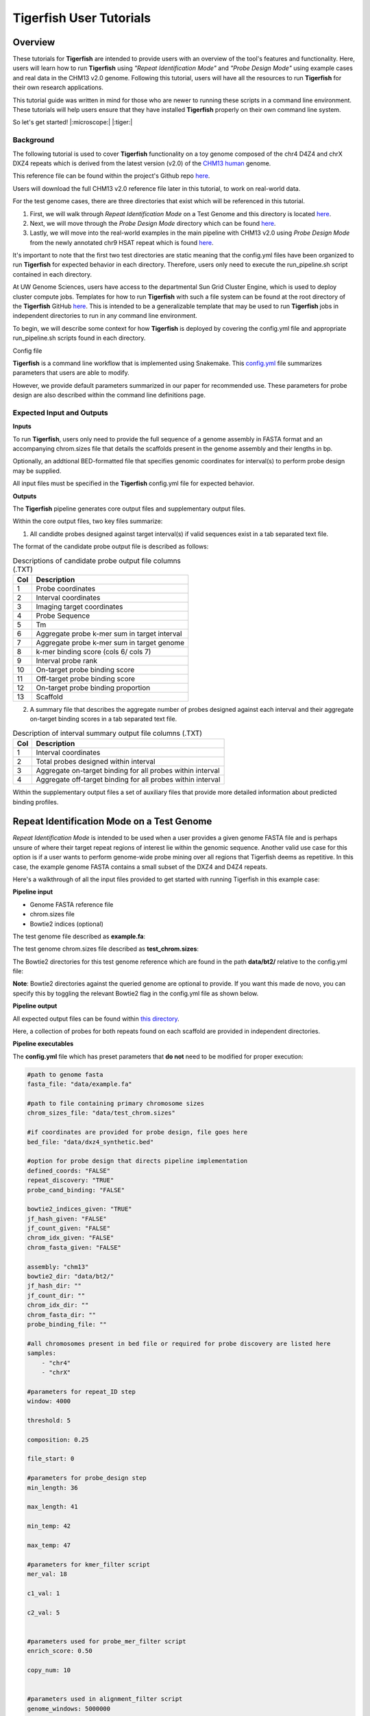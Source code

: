 
Tigerfish User Tutorials
########################

Overview
--------
These tutorials for **Tigerfish** are intended to provide users with an overview of the tool's features and functionality. Here, users will learn how to run **Tigerfish** using *"Repeat Identification Mode"* and *"Probe Design Mode"* using example cases and real data in the CHM13 v2.0 genome. Following this tutorial, users will have all the resources to run **Tigerfish** for their own research applications. 

This tutorial guide was written in mind for those who are newer to running these scripts in a command line environment. These tutorials will help users ensure that they have installed **Tigerfish** properly on their own command line system. 

So let's get started! |:microscope:| |:tiger:|

Background
==========

The following tutorial is used to cover **Tigerfish** functionality on a toy genome composed of the chr4 D4Z4 and chrX DXZ4 repeats which is derived from the latest version (v2.0) of the `CHM13 human <https://github.com/marbl/CHM13>`_ genome. 

This reference file can be found within the project's Github repo `here <https://github.com/beliveau-lab/TigerFISH/tree/master/example_run/repeat_discovery_test/data/example.fa>`_. 

Users will download the full CHM13 v2.0 reference file later in this tutorial, to work on real-world data. 

For the test genome cases, there are three directories that exist which will be referenced in this tutorial. 

1. First, we will walk through *Repeat Identification Mode* on a Test Genome and this directory is located `here <https://github.com/beliveau-lab/TigerFISH/tree/master/example_run/repeat_discovery_test>`_. 

2. Next, we will move through the *Probe Design Mode* directory which can be found `here <https://github.com/beliveau-lab/TigerFISH/tree/master/example_run/probe_design_test>`_. 

3. Lastly, we will move into the real-world examples in the main pipeline with CHM13 v2.0 using *Probe Design Mode* from the newly annotated chr9 HSAT repeat which is found `here <https://github.com/beliveau-lab/TigerFISH/tree/master/example_run/probe_design_chm13>`_.  

It's important to note that the first two test directories are static meaning that the config.yml files have been organized to run **Tigerfish** for expected behavior in each directory. Therefore, users only need to execute the run_pipeline.sh script contained in each directory. 

At UW Genome Sciences, users have access to the departmental Sun Grid Cluster Engine, which is used to deploy cluster compute jobs. Templates for how to run **Tigerfish** with such a file system can be found at the root directory of the **Tigerfish** GitHub `here <https://github.com/beliveau-lab/TigerFISH/tree/master/sun_grid_run_template>`_. This is intended to be a generalizable template that may be used to run **Tigerfish** jobs in independent directories to run in any command line environment. 

To begin, we will describe some context for how **Tigerfish** is deployed by covering the config.yml file and appropriate run_pipeline.sh scripts found in each directory.

Config file

**Tigerfish** is a command line workflow that is implemented using Snakemake. This `config.yml <https://github.com/beliveau-lab/TigerFISH/blob/master/example_run/probe_design_chm13/config.yml>`_ file summarizes parameters that users are able to modify. 

However, we provide default parameters summarized in our paper for recommended use. These parameters for probe design are also described within the command line definitions page. 

Expected Input and Outputs
==========================

**Inputs**

To run **Tigerfish**, users only need to provide the full sequence of a genome assembly in FASTA format and an accompanying chrom.sizes file that details the scaffolds present in the genome assembly and their lengths in bp. 

Optionally, an addtional BED-formatted file that specifies genomic coordinates for interval(s) to perform probe design may be supplied.

All input files must be specified in the **Tigerfish** config.yml file for expected behavior. 

**Outputs**

The **Tigerfish** pipeline generates core output files and supplementary output files.

Within the core output files, two key files summarize:

1. All candidte probes designed against target interval(s) if valid sequences exist in a tab separated text file.

The format of the candidate probe output file is described as follows:

.. list-table:: Descriptions of candidate probe output file columns (.TXT)
   :header-rows: 1

   * - Col
     - Description
   * - 1
     - Probe coordinates
   * - 2
     - Interval coordinates
   * - 3
     - Imaging target coordinates
   * - 4
     - Probe Sequence
   * - 5
     - Tm
   * - 6
     - Aggregate probe k-mer sum in target interval
   * - 7
     - Aggregate probe k-mer sum in target genome
   * - 8
     - k-mer binding score (cols 6/ cols 7)
   * - 9
     - Interval probe rank
   * - 10
     - On-target probe binding score
   * - 11
     - Off-target probe binding score
   * - 12
     - On-target probe binding proportion
   * - 13
     - Scaffold


2. A summary file that describes the aggregate number of probes designed against each interval and their aggregate on-target binding scores in a tab separated text file.

.. list-table:: Description of interval summary output file columns (.TXT)
   :header-rows: 1

   * - Col
     - Description
   * - 1
     - Interval coordinates
   * - 2
     - Total probes designed within interval
   * - 3
     - Aggregate on-target binding for all probes within interval
   * - 4
     - Aggregate off-target binding for all probes within interval
     

Within the supplementary output files a set of auxiliary files that provide more detailed information about predicted binding profiles.


Repeat Identification Mode on a Test Genome
-------------------------------------------

*Repeat Identification Mode* is intended to be used when a user provides a given genome FASTA file and is perhaps unsure of where their target repeat regions of interest lie within the genomic sequence. Another valid use case for this option is if a user wants to perform genome-wide probe mining over all regions that Tigerfish deems as repetitive. In this case, the example genome FASTA contains a small subset of the DXZ4 and D4Z4 repeats. 

Here's a walkthrough of all the input files provided to get started with running Tigerfish in this example case:

**Pipeline input**

- Genome FASTA reference file
- chrom.sizes file
- Bowtie2 indices (optional)

The test genome file described as **example.fa**: 

.. image:: imgs/repeat_disc_fasta.png
     :width: 500
     :alt: Tigerfish example genome FASTA
     
The test genome chrom.sizes file described as **test_chrom.sizes**:

.. image:: imgs/chrom_sizes_repeat_disc.png
     :width: 500
     :alt: Tigerfish example genome chrom.sizes file
     
The Bowtie2 directories for this test genome reference which are found in the path **data/bt2/** relative to the config.yml file:

.. image:: imgs/bt2_repeat_disc.png
     :width: 500
     :alt: Tigerfish Bowtie2 indices for example genome

**Note**: Bowtie2 directories against the queried genome are optional to provide. If you want this made de novo, you can specify this by toggling the relevant Bowtie2 flag in the config.yml file as shown below. 

**Pipeline output**

All expected output files can be found within `this directory <https://github.com/beliveau-lab/TigerFISH/tree/master/example_run/repeat_discovery_test/expected_output>`_. 

Here, a collection of probes for both repeats found on each scaffold are provided in independent directories.

**Pipeline executables**

The **config.yml** file which has preset parameters that **do not** need to be modified for proper execution:
     
.. code-block:: bash

     
    #path to genome fasta
    fasta_file: "data/example.fa"

    #path to file containing primary chromosome sizes
    chrom_sizes_file: "data/test_chrom.sizes"

    #if coordinates are provided for probe design, file goes here
    bed_file: "data/dxz4_synthetic.bed"

    #option for probe design that directs pipeline implementation
    defined_coords: "FALSE"
    repeat_discovery: "TRUE"
    probe_cand_binding: "FALSE"
    
    bowtie2_indices_given: "TRUE"
    jf_hash_given: "FALSE"
    jf_count_given: "FALSE"
    chrom_idx_given: "FALSE"
    chrom_fasta_given: "FALSE"

    assembly: "chm13"
    bowtie2_dir: "data/bt2/"
    jf_hash_dir: ""
    jf_count_dir: ""
    chrom_idx_dir: ""
    chrom_fasta_dir: ""
    probe_binding_file: ""

    #all chromosomes present in bed file or required for probe discovery are listed here
    samples:
        - "chr4"
        - "chrX"

    #parameters for repeat_ID step
    window: 4000

    threshold: 5

    composition: 0.25

    file_start: 0

    #parameters for probe_design step
    min_length: 36

    max_length: 41

    min_temp: 42
 
    max_temp: 47

    #parameters for kmer_filter script
    mer_val: 18

    c1_val: 1

    c2_val: 5


    #parameters used for probe_mer_filter script
    enrich_score: 0.50

    copy_num: 10


    #parameters used in alignment_filter script
    genome_windows: 5000000

    thresh_window: 100000

    binding_prop: 0.70

    target_sum: 5000

    off_bin_thresh: 100 

    mer_cutoff: 0.95

    bt2_alignments: 500000

    max_pdups_binding: 0.90

    seed_length: 15

    model_temp: 69.5

    min_on_target: 25

    max_probe_return: 40

    align_thresh: 10

    ref_flag: 0
              
**Note**: It's *extremely* important to list all specific scaffolds of interest where repeat discovery will happen. In this case since we are interested in designing probes against this entire test genome, we list both chromosomes as their names are found within the genome FASTA file. Here, you can see that "chr4" and "chrX" are listed appropriately. If one wanted to perform repeat discovery on just one of these scaffolds, the others need not be listed.
     
The **run_pipeline.sh** script is what is used to execute the pipeline:

.. image:: imgs/run_pipeline_repeat_disc.png
     :width: 500
     :alt: Tigerfish run pipeline executable shell script
     
     
To check if the expected output files match to what is generated after you run the pipeline you can use the script **run_check_repeatID.sh**:

.. image:: imgs/check_repeat_disc.png
     :width: 500
     :alt: Tigerfish check if repeat discovery mode outputs are as expected
     
     
**Let's walkthrough**

1. Begin by opening your command line terminal and making sure that conda is installed for your system as described in the Install section on our Getting Started page. Please proceed with installing Mamba as needed to assist with Snakemake installation.

2. Clone the Tigerfish repo into an empty directory and create the active environment as shown on the Installation page to activate the snakemake_env. Here, I already have this conda environment installed which is why I received the `CondaValueError`. But now we are ready to navigate to our test directory!

.. image:: imgs/step_2_repeat_disc.png
     :width: 500
     :alt: Screenshot declaring that the conda environment is installed.

3. Navigate to the repeat discovery test directory which may be found here relative to the Tigerfish home directory:

.. code-block:: bash

     cd example_run/repeat_discovery_test/

4. Within the `repeat_discovery_test` directory, you should be met with the following sub-directories and files once this command is executed:

.. image:: imgs/step_4_repeat_disc.png
     :width: 500
     :alt: Screenshot demonstrating that the correct repeat discovery directory has been entered

5. Now all that is needed is to execute the run_pipeline.sh. This may be done by entering the following command:

.. code-block:: bash

     . run_pipeline.sh
     
You will see that Tigerfish is solving and downloading relevant remote packages. This may take a few minutes to resolve before execution.

.. image:: imgs/step_5_repeat_disc.png
     :width: 500
     :alt: Screenshot showing that the remote packages are solved and that Tigerfish is running. 

6. Now you can see that Tigerfish is successfully running! Output files will be populated in the `pipeline_output/` directory. Which will be shown when you are greeted with the "DONE!" message. 

.. image:: imgs/step_6_repeat_disc.png
     :width: 500
     :alt: Screenshot showing that Tigerfish is successfully running and has completed.

7. If you want to compare if your files match what should be found in the expected output directories, you can run this check script like so: 

.. code-block:: bash

     . run_check_repeatID.sh

If everything is correct, this script will provide a message declaring: "Test run matches Tigerfish expected output!". This is shown below:

.. image:: imgs/step_7_repeat_disc.png
     :width: 500
     :alt: Screenshot showing that Tigerfish outputs match expected output behavior.

8. Now you're done! Congrats on running *Repeat Discovery Mode*! |:tada:|

If you happen to want to see a video of this happening as a real-time demo, you can watch this example `here <https://vimeo.com/762384749>`_.

Now you're ready to move into the *Probe Design Mode* tutorial!

Probe Design Mode on a Test Genome
----------------------------------

*Probe Design Mode* is intended for users who know where their repeat target is and they are interested in probe design against a specific region or set of regions. 

**Pipeline Input**

- Genome FASTA reference file
- chrom.sizes file
- Bowtie2 indices (optional)
- BED file of repeat region coordinates

To implement this run mode, users must also provide a BED file as the **only** additional input to what is described in the *Repeat Identification Mode* tutorial. Here, this BED file can be viewed in `this directory <https://github.com/beliveau-lab/TigerFISH/blob/master/example_run/probe_design_test/data/dxz4_synthetic.bed>`_. In this exercise, probes will only be designed against the selected DXZ4 repeat section.

**Pipeline Output**

All expected output files can be found within `this directory <https://github.com/beliveau-lab/TigerFISH/tree/master/example_run/probe_design_test/expected_output>`_. 

Here, a collection of probes for the desired repeat region is provided in its own directory.

**Pipeline executable**

The **config.yml** file which has preset parameters that **do not** need to be modified for proper execution:

.. code-block:: bash

     
    #path to genome fasta
    fasta_file: "data/example.fa"

    #path to file containing primary chromosome sizes
    chrom_sizes_file: "data/test_chrom.sizes"

    #if coordinates are provided for probe design, file goes here
    bed_file: "data/dxz4_synthetic.bed"

    #option for probe design that directs pipeline implementation
    defined_coords: "TRUE"
    repeat_discovery: "FALSE"
    probe_cand_binding: "FALSE"
    
    bowtie2_indices_given: "TRUE"
    jf_hash_given: "FALSE"
    jf_count_given: "FALSE"
    chrom_idx_given: "FALSE"
    chrom_fasta_given: "FALSE"

    assembly: "chm13"
    bowtie2_dir: "data/bt2/"
    jf_hash_dir: ""
    jf_count_dir: ""
    chrom_idx_dir: ""
    chrom_fasta_dir: ""
    probe_cand_file: ""

    #all chromosomes present in bed file or required for probe discovery are listed here
    samples:
        - "chrX"

    #parameters for repeat_ID step
    window: 4000

    threshold: 5

    composition: 0.25

    file_start: 0

    #parameters for probe_design step
    min_length: 36

    max_length: 41

    min_temp: 42
 
    max_temp: 47

    #parameters for kmer_filter script
    mer_val: 18

    c1_val: 1

    c2_val: 5


    #parameters used for probe_mer_filter script
    enrich_score: 0.50

    copy_num: 10


    #parameters used in alignment_filter script
    genome_windows: 5000000

    thresh_window: 100000

    binding_prop: 0.70

    target_sum: 5000

    off_bin_thresh: 100 

    mer_cutoff: 0.95

    bt2_alignments: 500000

    max_pdups_binding: 0.90

    seed_length: 15

    model_temp: 69.5

    min_on_target: 25

    max_probe_return: 40

    align_thresh: 10

    ref_flag: 0
    
**Note**: It's *extremely* important to list all specific scaffolds of interest where probe design will happen. In this case since we are interested in designing probes against chrX, we list this chromosome only as "chrX" as shown in the config.yml file. 

Here, the provided organization of this directory where the *Probe Design Mode* tutorial takes place also contains a `run_pipeline.sh` script and `run_check_defined_coords.sh`. This structure mirrors the organization of the *Repeat Discovery Mode* test tutorial making this walkthrough fairly similar in behavior.

**Let's walkthrough**

1. Return to the main home directory in the **Tigerfish** directory structure to enter the probe design mode test directory using the following command:

.. code-block:: bash

     cd example_run/probe_design_test/

.. image:: imgs/step_1_probe_design.png
     :width: 500
     :alt: Screenshot showing that the directory for the probe design test. 
     
     
2. Enter the following command to execute the pipeline. 

.. code-block:: bash

     . run_pipeline.sh

.. image:: imgs/step_2_probe_design.png
     :width: 500
     :alt: Screenshot showing that probe design test is being executed. 
     
     
3. Now you will see that this pipeline has completed execution and you will receive a message declaring "DONE"!

.. image:: imgs/step_3_probe_design.png
     :width: 500
     :alt: Screenshot showing that probe design test has been completed.
    
    
4. To check if the pipeline output matches expected behavior, enter the following command to return the checked statement. 

.. code-block:: bash

     . run_check_defined_coords.sh

.. image:: imgs/step_4_probe_design.png
     :width: 500
     :alt: Screenshot showing that probe design test matched expected behavior. 

5. Great work! Congrats on running *Probe Design Mode*! |:tada:| |:sparkles:|

If you happen to want to see a video of this happening as a real-time demo, you can watch this example `here <https://vimeo.com/762385186>`_.

Probe Binding Mode on a Test Genome
----------------------------------

1. Return to the main home directory in the **Tigerfish** directory structure to enter the probe design mode test directory using the following command:

.. code-block:: bash

     cd example_run/probe_candidate_binding_test/
     
2. Enter the following command to execute the pipeline. 

.. code-block:: bash

     . run_pipeline.sh
     
     
3. Now you will see that this pipeline has completed execution and you will receive a message declaring "DONE"!
    

4. Nice! Congrats on running *Probe Binding Mode*! This means that all run modes of **Tigerfish** have passed in the test genome! |:tada:| |:sparkles:|


Comparing config.yml files between *Repeat Discovery Mode* and *Probe Design Mode*
----------------------------------------------------------------------------------

It's important to understand the distinct parameters that are being changed to toggle between *Repeat Discovery Mode* and *Probe Design Mode*. The key distinction are which parameters are being toggled to "TRUE" and "FALSE" for expected behavior. Let's take a look at where these config.yml files differ:

*Repeat Discovery Mode*

.. code-block:: bash

     
    #path to genome fasta
    fasta_file: "data/example.fa"

    #path to file containing primary chromosome sizes
    chrom_sizes_file: "data/test_chrom.sizes"

    #if coordinates are provided for probe design, file goes here
    bed_file: "data/dxz4_synthetic.bed"

    #option for probe design that directs pipeline implementation
    defined_coords: "FALSE"
    repeat_discovery: "TRUE"
    probe_cand_binding: "FALSE"
    
    bowtie2_indices_given: "TRUE"
    jf_hash_given: "FALSE"
    jf_count_given: "FALSE"
    chrom_idx_given: "FALSE"
    chrom_fasta_given: "FALSE"

    assembly: "chm13"
    bowtie2_dir: "data/bt2/"
    jf_hash_dir: ""
    jf_count_dir: ""
    chrom_idx_dir: ""
    chrom_fasta_dir: ""
    probe_cand_file: ""


*Probe Design Mode*

.. code-block:: bash

     
    #path to genome fasta
    fasta_file: "data/example.fa"

    #path to file containing primary chromosome sizes
    chrom_sizes_file: "data/test_chrom.sizes"

    #if coordinates are provided for probe design, file goes here
    bed_file: "data/dxz4_synthetic.bed"

    #option for probe design that directs pipeline implementation
    defined_coords: "TRUE"
    repeat_discovery: "FALSE"
    probe_cand_binding: "FALSE"
    
    bowtie2_indices_given: "TRUE"
    jf_hash_given: "FALSE"
    jf_count_given: "FALSE"
    chrom_idx_given: "FALSE"
    chrom_fasta_given: "FALSE"

    assembly: "chm13"
    bowtie2_dir: "data/bt2/"
    jf_hash_dir: ""
    jf_count_dir: ""
    chrom_idx_dir: ""
    chrom_fasta_dir: ""
    probe_cand_file: ""


Here, the key difference in behavior can be controlled based on whether `defined_coords` = "TRUE" and `repeat_discovery` = "FALSE" to drive *Probe Design Mode* and vice versa for *Repeat Discovery Mode*. Be mindful that if one of these parameters is set to TRUE, the other must be set to FALSE or else the pipeline will be exited.


Probe Design Mode on chr9 HSAT in CHM13 v2.0
---------------------------------------------

For this portion of the tutorial, we will be implementing probe design mode on real-world data using the CHM13 v2.0 genome to mine probes from the newly annotated chr9 human satellite (HSAT) repeat. Since we've already done a walkthrough of probe design mode on our test files, we will just begin with a walkthrough of how to begin running this process and what files need to me modified for this exercise.

**Note**: In the data directory you will see that the chrom.sizes file for this genome assembly and BED file with the chr9 HSAT coordinates are already provided.

For reference, we will be working in this directory shown here: 

.. image:: imgs/chm13_probe_design_dir.png
     :width: 500
     :alt: Overview of real world example directory. 

**Let's walkthrough**

1. From the Tigerfish home directory, navigate to the following path:

.. code-block:: bash

     cd example_run/probe_design_chm13/data
     
     
2. Next, we will download the CHM13 v2.0 genome into this directory. This genome build is found `here <https://github.com/marbl/CHM13>`_. Under assembly releases, be sure to get the link for the file chm13v2.0.fa.gz. You can download the file using the following command. This may take a few moments. 

.. code-block:: bash

     wget https://s3-us-west-2.amazonaws.com/human-pangenomics/T2T/CHM13/assemblies/analysis_set/chm13v2.0.fa.gz

3. You can unzip this file by entering:

.. code-block:: bash

     gunzip chm13v2.0.fa.gz
     
3. Now you need to update the path in the config.yml to execute the pipeline with the proper genome build path. So return out one directory to the config.yml file and include the path to the chm13 genome. This will look like the following: 

.. code-block:: bash


    #path to CHM13 genome fasta
    fasta_file: ""

    #path to file containing primary chromosome sizes
    chrom_sizes_file: "data/chm13.chrom.sizes"

    #if coordinates are provided for probe design, file goes here
    bed_file: "data/chm13_chr9_hsat_array.bed"

    #option for probe design that directs pipeline implementation
    defined_coords: "TRUE"
    repeat_discovery: "FALSE"
    probe_cand_binding: "FALSE"
    
    bowtie2_indices_given: "FALSE"
    jf_hash_given: "FALSE"
    jf_count_given: "FALSE"
    chrom_idx_given: "FALSE"
    chrom_fasta_given: "FALSE"

    assembly: "chm13"
    jf_hash_dir: ""
    jf_count_dir: ""
    chrom_idx_dir: ""
    chrom_fasta_dir: ""
    bowtie2_dir: ""
    probe_cand_file: ""
    
    #all chromosomes present in bed file or required for probe discovery are listed here
    samples:
        - "chr9"

    #parameters for repeat_ID step
    window: 4000

    threshold: 5

    composition: 0.25

    file_start: 0

    #parameters for probe_design step
    min_length: 25

    max_length: 50

    min_temp: 42

    max_temp: 52

    #parameters for kmer_filter script
    mer_val: 18

    c1_val: 1

    c2_val: 5


    #parameters used for probe_mer_filter script
    enrich_score: 0.70

    copy_num: 40


    #parameters used in alignment_filter script
    genome_windows: 5000000

    thresh_window: 100000

    binding_prop: 0.70

    off_bin_thresh: 100

    target_sum: 20000

    mer_cutoff: 0.95

    bt2_alignments: 500000

    max_pdups_binding: 0.90

    seed_length: 15

    model_temp: 69.5

    min_on_target: 25

    max_probe_return: 20

    align_thresh: 10

    ref_flag: 0
         
4. Now you are ready to run this process! For Sun Grid users, it is recommended that you submit this as a cluster job. Templates of how to do this to your shell script to make it executable for cluster job submissions in provided in the Tigerfish home directory. 

5. Once completed, you can check this job process based on expected output. Here only the probe file was kept from the full expected output to minimize memory use. To check if the output matches what is in the expected output directory, simply run the following command:

.. code-block:: bash

     . run_check_defined_coords.sh 
     
     
Congrats! You've designed a real probe that will work to visualize the chr9 HSAT array uniquely! 

Final thoughts
--------------

We hope this tutorial provides a comprehensive overview of what is needed to get users started with Tigerfish. Happy FISHing for new repeats!
